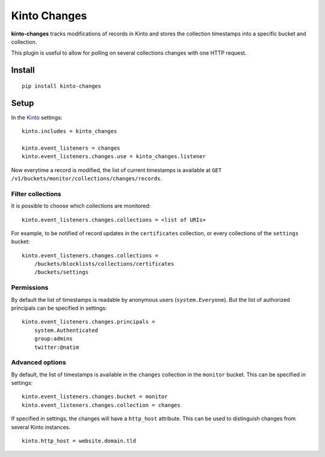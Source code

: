 =============
Kinto Changes
=============

.. image:: https://img.shields.io/travis/Kinto/kinto-changes.svg
        :target: https://travis-ci.org/Kinto/kinto-changes

.. image:: https://img.shields.io/pypi/v/kinto-changes.svg
        :target: https://pypi.python.org/pypi/kinto-changes

.. |master-coverage| image::
    https://coveralls.io/repos/Kinto/kinto-changes/badge.svg?branch=master
    :alt: Coverage
    :target: https://coveralls.io/r/Kinto/kinto-changes

**kinto-changes** tracks modifications of records in Kinto and stores the
collection timestamps into a specific bucket and collection.

This plugin is useful to allow for polling on several collections
changes with one HTTP request.


Install
-------

::

    pip install kinto-changes

Setup
-----

In the `Kinto <http://kinto.readthedocs.org/>`_ settings:

::

    kinto.includes = kinto_changes

    kinto.event_listeners = changes
    kinto.event_listeners.changes.use = kinto_changes.listener


Now everytime a record is modified, the list of current timestamps is available
at ``GET /v1/buckets/monitor/collections/changes/records``.


Filter collections
''''''''''''''''''

It is possible to choose which collections are monitored:

::

    kinto.event_listeners.changes.collections = <list of URIs>

For example, to be notified of record updates in the ``certificates`` collection,
or every collections of the ``settings`` bucket:

::

    kinto.event_listeners.changes.collections =
        /buckets/blocklists/collections/certificates
        /buckets/settings


Permissions
'''''''''''

By default the list of timestamps is readable by anonymous users (``system.Everyone``).
But the list of authorized principals can be specified in settings:

::

    kinto.event_listeners.changes.principals =
        system.Authenticated
        group:admins
        twitter:@natim


Advanced options
''''''''''''''''

By default, the list of timestamps is available in the ``changes`` collection in
the ``monitor`` bucket. This can be specified in settings:

::

    kinto.event_listeners.changes.bucket = monitor
    kinto.event_listeners.changes.collection = changes


If specified in settings, the changes will have a ``http_host`` attribute.
This can be used to distinguish changes from several Kinto instances.

::

    kinto.http_host = website.domain.tld

